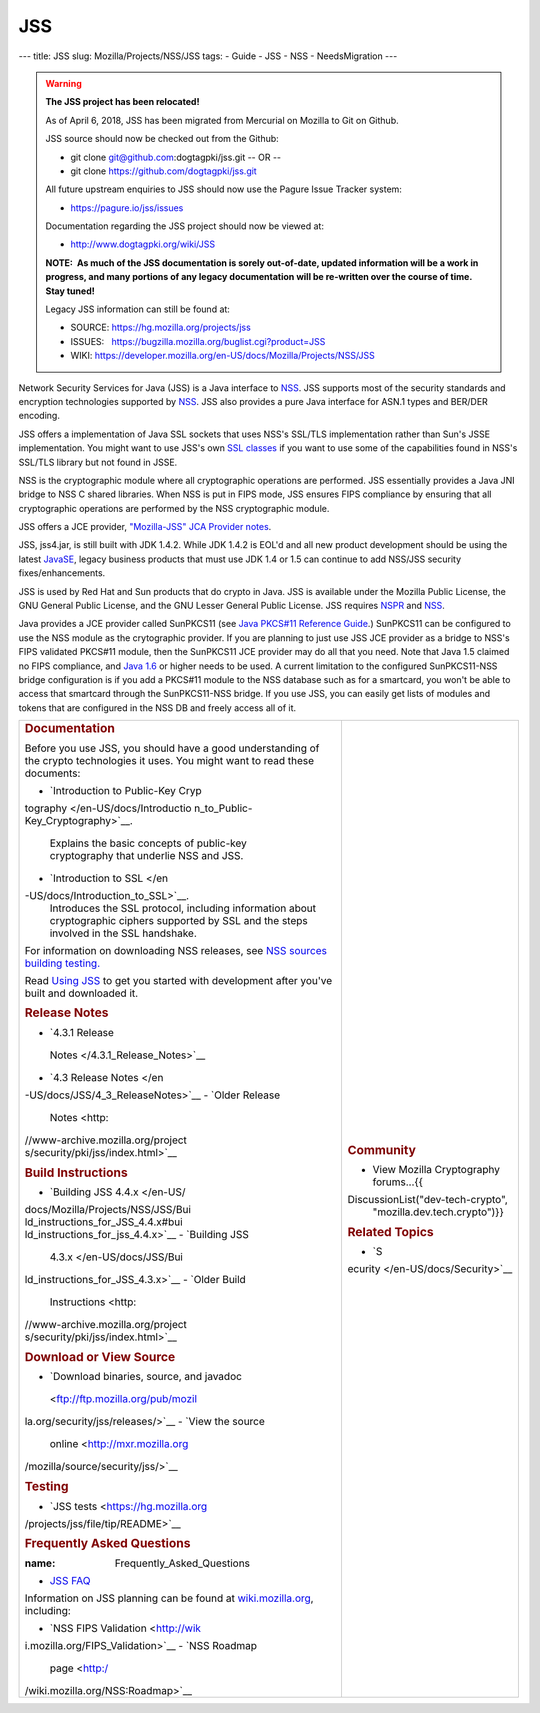 ===
JSS
===
--- title: JSS slug: Mozilla/Projects/NSS/JSS tags: - Guide - JSS - NSS
- NeedsMigration ---

.. warning::

   **The JSS project has been relocated!**

   As of April 6, 2018, JSS has been migrated from Mercurial on Mozilla
   to Git on Github.

   JSS source should now be checked out from the Github:

   -  git clone git@github.com:dogtagpki/jss.git
      -- OR --
   -  git clone https://github.com/dogtagpki/jss.git

   All future upstream enquiries to JSS should now use the Pagure Issue
   Tracker system:

   -  https://pagure.io/jss/issues

   Documentation regarding the JSS project should now be viewed at:

   -  http://www.dogtagpki.org/wiki/JSS

   **NOTE:  As much of the JSS documentation is sorely out-of-date,
   updated information will be a work in progress, and many portions of
   any legacy documentation will be re-written over the course of time. 
   Stay tuned!**

   Legacy JSS information can still be found at:

   -  SOURCE: https://hg.mozilla.org/projects/jss
   -  ISSUES:   https://bugzilla.mozilla.org/buglist.cgi?product=JSS
   -  WIKI:       
      `https://developer.mozilla.org/en-US/docs/Mozilla/Projects/NSS/JSS </en-US/docs/Mozilla/Projects/NSS/JSS>`__

Network Security Services for Java (JSS) is a Java interface to
`NSS </en-US/docs/NSS>`__. JSS supports most of the security standards
and encryption technologies supported by
`NSS </en-US/docs/NSS_reference>`__. JSS also provides a pure Java
interface for ASN.1 types and BER/DER encoding.

JSS offers a implementation of Java SSL sockets that uses NSS's SSL/TLS
implementation rather than Sun's JSSE implementation. You might want to
use JSS's own `SSL
classes <ftp://ftp.mozilla.org/pub/mozilla.org/security/jss/releases>`__
if you want to use some of the capabilities found in NSS's SSL/TLS
library but not found in JSSE.

NSS is the cryptographic module where all cryptographic operations are
performed. JSS essentially provides a Java JNI bridge to NSS C shared
libraries. When NSS is put in FIPS mode, JSS ensures FIPS compliance by
ensuring that all cryptographic operations are performed by the NSS
cryptographic module.

JSS offers a JCE provider, `"Mozilla-JSS" JCA Provider
notes <JSS/JSS_Provider_Notes>`__.

JSS, jss4.jar, is still built with JDK 1.4.2. While JDK 1.4.2 is EOL'd
and all new product development should be using the latest
`JavaSE <http://java.sun.com/javase/downloads/index.jsp>`__, legacy
business products that must use JDK 1.4 or 1.5 can continue to add
NSS/JSS security fixes/enhancements.

JSS is used by Red Hat and Sun products that do crypto in Java. JSS is
available under the Mozilla Public License, the GNU General Public
License, and the GNU Lesser General Public License. JSS requires
`NSPR </en-US/docs/NSPR>`__ and `NSS </en-US/docs/NSS>`__.

Java provides a JCE provider called SunPKCS11 (see `Java PKCS#11
Reference
Guide <http://download.java.net/jdk7/docs/technotes/guides/security/p11guide.html>`__.)
SunPKCS11 can be configured to use the NSS module as the crytographic
provider. If you are planning to just use JSS JCE provider as a bridge
to NSS's FIPS validated PKCS#11 module, then the SunPKCS11 JCE provider
may do all that you need. Note that Java 1.5 claimed no FIPS compliance,
and `Java
1.6 <http://java.sun.com/javase/6/docs/technotes/guides/security/enhancements.html>`__
or higher needs to be used. A current limitation to the configured
SunPKCS11-NSS bridge configuration is if you add a PKCS#11 module to the
NSS database such as for a smartcard, you won't be able to access that
smartcard through the SunPKCS11-NSS bridge. If you use JSS, you can
easily get lists of modules and tokens that are configured in the NSS DB
and freely access all of it.

+-----------------------------------+-----------------------------------+
| .. rubric:: Documentation         | .. rubric:: Community             |
|    :name: Documentation           |    :name: Community               |
|                                   |                                   |
| Before you use JSS, you should    | -  View Mozilla Cryptography      |
| have a good understanding of the  |    forums...{{                    |
| crypto technologies it uses. You  | DiscussionList("dev-tech-crypto", |
| might want to read these          |    "mozilla.dev.tech.crypto")}}   |
| documents:                        |                                   |
|                                   | .. rubric:: Related Topics        |
| -  `Introduction to Public-Key    |    :name: Related_Topics          |
|    Cryp                           |                                   |
| tography </en-US/docs/Introductio | -  `S                             |
| n_to_Public-Key_Cryptography>`__. | ecurity </en-US/docs/Security>`__ |
|    Explains the basic concepts of |                                   |
|    public-key cryptography that   |                                   |
|    underlie NSS and JSS.          |                                   |
| -  `Introduction to               |                                   |
|    SSL </en                       |                                   |
| -US/docs/Introduction_to_SSL>`__. |                                   |
|    Introduces the SSL protocol,   |                                   |
|    including information about    |                                   |
|    cryptographic ciphers          |                                   |
|    supported by SSL and the steps |                                   |
|    involved in the SSL handshake. |                                   |
|                                   |                                   |
| For information on downloading    |                                   |
| NSS releases, see `NSS sources    |                                   |
| building                          |                                   |
| testing <NSS_                     |                                   |
| Sources_Building_Testing>`__\ `.  |                                   |
| <NSS_Sources_Building_Testing>`__ |                                   |
|                                   |                                   |
| Read `Using                       |                                   |
| JSS <JSS/Using_JSS>`__ to get you |                                   |
| started with development after    |                                   |
| you've built and downloaded it.   |                                   |
|                                   |                                   |
| .. rubric:: Release Notes         |                                   |
|    :name: Release_Notes           |                                   |
|                                   |                                   |
| -  `4.3.1 Release                 |                                   |
|                                   |                                   |
|   Notes </4.3.1_Release_Notes>`__ |                                   |
| -  `4.3 Release                   |                                   |
|    Notes </en                     |                                   |
| -US/docs/JSS/4_3_ReleaseNotes>`__ |                                   |
| -  `Older Release                 |                                   |
|    Notes <http:                   |                                   |
| //www-archive.mozilla.org/project |                                   |
| s/security/pki/jss/index.html>`__ |                                   |
|                                   |                                   |
| .. rubric:: Build Instructions    |                                   |
|    :name: Build_Instructions      |                                   |
|                                   |                                   |
| -  `Building JSS                  |                                   |
|    4.4.x </en-US/                 |                                   |
| docs/Mozilla/Projects/NSS/JSS/Bui |                                   |
| ld_instructions_for_JSS_4.4.x#bui |                                   |
| ld_instructions_for_jss_4.4.x>`__ |                                   |
| -  `Building JSS                  |                                   |
|    4.3.x </en-US/docs/JSS/Bui     |                                   |
| ld_instructions_for_JSS_4.3.x>`__ |                                   |
| -  `Older Build                   |                                   |
|    Instructions <http:            |                                   |
| //www-archive.mozilla.org/project |                                   |
| s/security/pki/jss/index.html>`__ |                                   |
|                                   |                                   |
| .. rubric:: Download or View      |                                   |
|    Source                         |                                   |
|    :name: Download_or_View_Source |                                   |
|                                   |                                   |
| -  `Download binaries, source,    |                                   |
|    and                            |                                   |
|    javadoc                        |                                   |
|  <ftp://ftp.mozilla.org/pub/mozil |                                   |
| la.org/security/jss/releases/>`__ |                                   |
| -  `View the source               |                                   |
|    online <http://mxr.mozilla.org |                                   |
| /mozilla/source/security/jss/>`__ |                                   |
|                                   |                                   |
| .. rubric:: Testing               |                                   |
|    :name: Testing                 |                                   |
|                                   |                                   |
| -  `JSS                           |                                   |
|    tests <https://hg.mozilla.org  |                                   |
| /projects/jss/file/tip/README>`__ |                                   |
|                                   |                                   |
| .. rubric:: Frequently Asked      |                                   |
|    Questions                      |                                   |
|                                   |                                   |
| :name: Frequently_Asked_Questions |                                   |
|                                   |                                   |
| -  `JSS FAQ <JSS/JSS_FAQ>`__      |                                   |
|                                   |                                   |
| Information on JSS planning can   |                                   |
| be found at                       |                                   |
| `wiki.mozilla.org                 |                                   |
| <http://wiki.mozilla.org/NSS>`__, |                                   |
| including:                        |                                   |
|                                   |                                   |
| -  `NSS FIPS                      |                                   |
|    Validation <http://wik         |                                   |
| i.mozilla.org/FIPS_Validation>`__ |                                   |
| -  `NSS Roadmap                   |                                   |
|    page <http:/                   |                                   |
| /wiki.mozilla.org/NSS:Roadmap>`__ |                                   |
+-----------------------------------+-----------------------------------+

